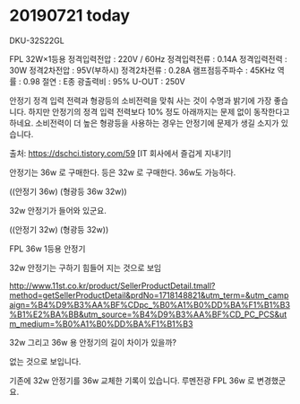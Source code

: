 * 20190721 today

DKU-32S22GL

FPL 32W×1등용
정격입력전압 : 220V / 60Hz
정격입력전류 : 0.14A
정격입력전력 : 30W
정격2차전압 : 95V(부하시)
정격2차전류 : 0.28A
램프점등주파수 : 45KHz
역률 : 0.98
절연 : E종
광출력비 : 95%
U-OUT : 250V

안정기 정격 입력 전력과 형광등의 소비전력을 맞춰 사는 것이 수명과 밝기에 가장 좋습니다.
하지만 안정기의 정격 입력 전력보다 10% 정도 아래까지는 문제 없이 동작한다고 하네요.
소비전력이 더 높은 형광등을 사용하는 경우는 안정기에 문제가 생길 소지가 있습니다.

출처: https://dschci.tistory.com/59 [IT 회사에서 즐겁게 지내기!]

안정기는 36w 로 구매한다.
등은 32w 로 구매한다. 36w도 가능하다.

((안정기 36w)
 (형광등 36w 32w))

32w 안정기가 들어와 있군요.

((안정기 32w)
 (형광등 32w))

FPL 36w 1등용 안정기

32w 안정기는 구하기 힘들어 지는 것으로 보임

http://www.11st.co.kr/product/SellerProductDetail.tmall?method=getSellerProductDetail&prdNo=1718148821&utm_term=&utm_campaign=%B4%D9%B3%AA%BF%CDpc_%B0%A1%B0%DD%BA%F1%B1%B3%B1%E2%BA%BB&utm_source=%B4%D9%B3%AA%BF%CD_PC_PCS&utm_medium=%B0%A1%B0%DD%BA%F1%B1%B3

32w 그리고 36w 용 안정기의 길이 차이가 있을까?

없는 것으로 보입니다.

기존에 32w 안정기를 36w 교체한 기록이 있습니다. 루멘전광 FPL 36w 로 변경했군요.

